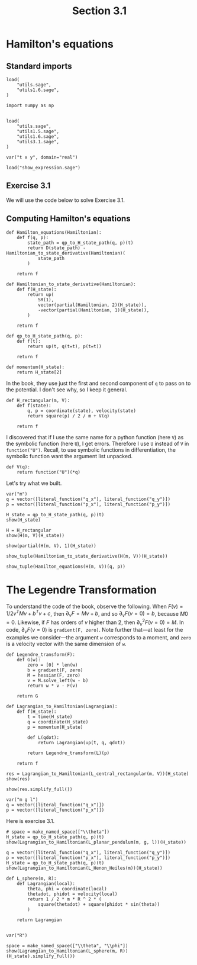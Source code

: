 #+TITLE: Section 3.1
#+AUTHOR: Nicky

#+OPTIONS: toc:nil author:nil date:nil title:t

#+LATEX_CLASS: subfiles
#+LATEX_CLASS_OPTIONS: [sicm_sagemath]

#+PROPERTY: header-args:sage :session section31 :eval never-export :exports code :results none :tangle sage/section3.1.sage

#+begin_src emacs-lisp :exports results :results none :eval export
  (make-variable-buffer-local 'org-latex-title-command)
  ; (setq org-latex-title-command (concat "\\chapter{%t}\n"))
#+end_src

* Hamilton's equations
** Standard imports


#+ATTR_LATEX: :options label=utils3.1.sage
#+begin_src sage :tangle sage/utils3.1.sage
load(
    "utils.sage",
    "utils1.6.sage",
)
#+end_src

#+ATTR_LATEX: :options label=section3.1.sage
#+begin_src sage
import numpy as np


load(
    "utils.sage",
    "utils1.5.sage",
    "utils1.6.sage",
    "utils3.1.sage",
)

var("t x y", domain="real")
#+end_src


#+ATTR_LATEX: :options label=don't tangle
#+begin_src sage :exports code  :tangle no
load("show_expression.sage")
#+end_src



** Exercise 3.1

We will use the code below to solve Exercise 3.1.



** Computing Hamilton's equations

#+ATTR_LATEX: :options label=utils3.1.sage
#+begin_src sage :tangle sage/utils3.1.sage
def Hamilton_equations(Hamiltonian):
    def f(q, p):
        state_path = qp_to_H_state_path(q, p)(t)
        return D(state_path) - Hamiltonian_to_state_derivative(Hamiltonian)(
            state_path
        )

    return f
#+end_src

#+ATTR_LATEX: :options label=utils3.1.sage
#+begin_src sage :tangle sage/utils3.1.sage
def Hamiltonian_to_state_derivative(Hamiltonian):
    def f(H_state):
        return up(
            SR(1),
            vector(partial(Hamiltonian, 2)(H_state)),
            -vector(partial(Hamiltonian, 1)(H_state)),
        )

    return f
#+end_src

#+ATTR_LATEX: :options label=utils3.1.sage
#+begin_src sage :tangle sage/utils3.1.sage
def qp_to_H_state_path(q, p):
    def f(t):
        return up(t, q(t=t), p(t=t))

    return f
#+end_src

#+ATTR_LATEX: :options label=utils3.1.sage
#+begin_src sage :tangle sage/utils3.1.sage
def momentum(H_state):
    return H_state[2]
#+end_src

In the book, they use just the first and second component of ~q~ to pass on to the potential.
I don't see why, so I keep it general.
#+ATTR_LATEX: :options label=section3.1.sage
#+begin_src sage :tangle sage/utils3.1.sage
def H_rectangular(m, V):
    def f(state):
        q, p = coordinate(state), velocity(state)
        return square(p) / 2 / m + V(q)

    return f
#+end_src


I discovered that if I use the same name for a python function (here ~V~) as the symbolic function (here ~U~), I get errors.
Therefore I use ~U~ instead of ~V~ in ~function("U")~.
Recall, to use symbolic functions in differentiation, the symbolic function want the argument list unpacked.
#+ATTR_LATEX: :options label=section3.1.sage
#+begin_src sage
def V(q):
    return function("U")(*q)
#+end_src

Let's try what we built.
#+ATTR_LATEX: :options label=section3.1.sage
#+begin_src sage
var("m")
q = vector([literal_function("q_x"), literal_function("q_y")])
p = vector([literal_function("p_x"), literal_function("p_y")])
#+end_src


#+ATTR_LATEX: :options label=section3.1.sage
#+begin_src sage :exports both :results replace latex
H_state = qp_to_H_state_path(q, p)(t)
show(H_state)
#+end_src

#+RESULTS:
#+begin_export latex
\[ \text{\texttt{up(t,{ }(q{\char`\_}x(t),{ }q{\char`\_}y(t)),{ }(p{\char`\_}x(t),{ }p{\char`\_}y(t)))}} \]
#+end_export


#+ATTR_LATEX: :options label=section3.1.sage
#+begin_src sage :exports both :results replace latex
H = H_rectangular
show(H(m, V)(H_state))
#+end_src

#+RESULTS:
#+begin_export latex
\[ \frac{p_x^{2} + p_y^{2}}{2 \, m} + U\left(q_x, q_y\right) \]
#+end_export

#+ATTR_LATEX: :options label=section3.1.sage
#+begin_src sage :exports both :results replace latex
show(partial(H(m, V), 1)(H_state))
#+end_src

#+RESULTS:
#+begin_export latex
\[ \left(\begin{array}{rr}
\mathrm{D}_{0}\left(U\right)\left(q_x, q_y\right) & \mathrm{D}_{1}\left(U\right)\left(q_x, q_y\right)
\end{array}\right) \]
#+end_export

#+ATTR_LATEX: :options label=section3.1.sage
#+begin_src sage :exports both :results replace latex
show_tuple(Hamiltonian_to_state_derivative(H(m, V))(H_state))
#+end_src

#+RESULTS:
#+begin_export latex
\begin{align*} & 1 \\ & \left(\frac{p_x}{m},\,\frac{p_y}{m}\right) \\ & \left(-\mathrm{D}_{0}\left(U\right)\left(q_x, q_y\right),\,-\mathrm{D}_{1}\left(U\right)\left(q_x, q_y\right)\right) \\ \end{align*}
#+end_export

#+ATTR_LATEX: :options label=section3.1.sage
#+begin_src sage :exports both :results replace latex
show_tuple(Hamilton_equations(H(m, V))(q, p))
#+end_src

#+RESULTS:
#+begin_export latex
\begin{align*} & 0 \\ & \left(-\frac{p_x}{m} + \frac{\partial}{\partial t}q_x,\,-\frac{p_y}{m} + \frac{\partial}{\partial t}q_y\right) \\ & \left(\mathrm{D}_{0}\left(U\right)\left(q_x, q_y\right) + \frac{\partial}{\partial t}p_x,\,\mathrm{D}_{1}\left(U\right)\left(q_x, q_y\right) + \frac{\partial}{\partial t}p_y\right) \\ \end{align*}
#+end_export

* The Legendre Transformation

To understand the code of the book, observe the following.
When $F(v) = 1/2 v^{T} M v + b^{T} v + c$, then $\partial_{v} F = M v + b$, and so $\partial_{v}F(v=0) = b$, because $M 0=0$.
Likewise, if $F$ has orders of $v$ higher than $2$, then $\partial_v^{2} F(v=0) = M$.
In code, $\partial_{v} F(v=0)$ is ~gradient(F, zero)~.
Note further that---at least for the examples we consider---the argument ~w~ corresponds to a moment, and ~zero~ is a velocity vector with the same dimension of ~w~.

#+ATTR_LATEX: :options label=utils3.1.sage
#+begin_src sage :tangle sage/utils3.1.sage
def Legendre_transform(F):
    def G(w):
        zero = [0] * len(w)
        b = gradient(F, zero)
        M = hessian(F, zero)
        v = M.solve_left(w - b)
        return w * v - F(v)

    return G
#+end_src

#+ATTR_LATEX: :options label=utils3.1.sage
#+begin_src sage :tangle sage/utils3.1.sage
def Lagrangian_to_Hamiltonian(Lagrangian):
    def f(H_state):
        t = time(H_state)
        q = coordinate(H_state)
        p = momentum(H_state)

        def L(qdot):
            return Lagrangian(up(t, q, qdot))

        return Legendre_transform(L)(p)

    return f
#+end_src

#+ATTR_LATEX: :options label=section3.1.sage
#+begin_src sage :exports both :results replace latex
res = Lagrangian_to_Hamiltonian(L_central_rectangular(m, V))(H_state)
show(res)
#+end_src

#+RESULTS:
#+begin_export latex
\[ -\frac{1}{2} \, m {\left(\frac{p_x^{2}}{m^{2}} + \frac{p_y^{2}}{m^{2}}\right)} + \frac{p_x^{2}}{m} + \frac{p_y^{2}}{m} + U\left(q_x, q_y\right) \]
#+end_export

#+ATTR_LATEX: :options label=section3.1.sage
#+begin_src sage :exports both :results replace latex
show(res.simplify_full())
#+end_src

#+RESULTS:
#+begin_export latex
\[ \frac{2 \, m U\left(q_x, q_y\right) + p_x^{2} + p_y^{2}}{2 \, m} \]
#+end_export


#+ATTR_LATEX: :options label=section3.1.sage
#+begin_src sage
var("m g l")
q = vector([literal_function("q_x")])
p = vector([literal_function("p_x")])
#+end_src

Here is exercise 3.1.

#+ATTR_LATEX: :options label=section3.1.sage
#+begin_src sage :exports both :results replace latex
# space = make_named_space(["\\theta"])
H_state = qp_to_H_state_path(q, p)(t)
show(Lagrangian_to_Hamiltonian(L_planar_pendulum(m, g, l))(H_state))
#+end_src

#+RESULTS:
#+begin_export latex
\[ -g l m {\left(\cos\left(q_x\right) - 1\right)} + \frac{p_x^{2}}{2 \, l^{2} m} \]
#+end_export

#+ATTR_LATEX: :options label=section3.1.sage
#+begin_src sage :exports both :results replace latex
q = vector([literal_function("q_x"), literal_function("q_y")])
p = vector([literal_function("p_x"), literal_function("p_y")])
H_state = qp_to_H_state_path(q, p)(t)
show(Lagrangian_to_Hamiltonian(L_Henon_Heiles(m))(H_state))
#+end_src

#+RESULTS:
#+begin_export latex
\[ q_x^{2} q_y - \frac{1}{3} \, q_y^{3} + \frac{1}{2} \, p_x^{2} + \frac{1}{2} \, p_y^{2} + \frac{1}{2} \, q_x^{2} + \frac{1}{2} \, q_y^{2} \]
#+end_export

#+ATTR_LATEX: :options label=section3.1.sage
#+begin_src sage
def L_sphere(m, R):
    def Lagrangian(local):
        theta, phi = coordinate(local)
        thetadot, phidot = velocity(local)
        return 1 / 2 * m * R ^ 2 * (
            square(thetadot) + square(phidot * sin(theta))
        )

    return Lagrangian


var("R")
#+end_src

#+ATTR_LATEX: :options label=section3.1.sage
#+begin_src sage :exports both :results replace latex
space = make_named_space(["\\theta", "\\phi"])
show(Lagrangian_to_Hamiltonian(L_sphere(m, R))(H_state).simplify_full())
#+end_src

#+RESULTS:
#+begin_export latex
\[ \frac{p_x^{2} \sin\left(q_x\right)^{2} + p_y^{2}}{2 \, R^{2} m \sin\left(q_x\right)^{2}} \]
#+end_export
